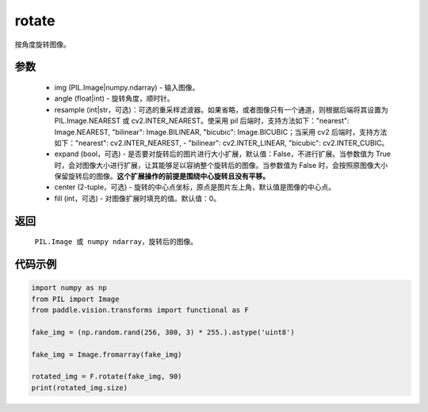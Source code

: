 .. _cn_api_vision_transforms_rotate:

rotate
-------------------------------

.. py:function:: paddle.vision.transforms.rotate(img, angle, resample=False, expand=False, center=None, fill=0)

按角度旋转图像。

参数
:::::::::

    - img (PIL.Image|numpy.ndarray) - 输入图像。
    - angle (float|int) - 旋转角度，顺时针。
    - resample (int|str，可选)：可选的重采样滤波器。如果省略，或者图像只有一个通道，则根据后端将其设置为 PIL.Image.NEAREST 或 cv2.INTER_NEAREST。使采用 pil 后端时，支持方法如下："nearest": Image.NEAREST, "bilinear": Image.BILINEAR, "bicubic": Image.BICUBIC；当采用 cv2 后端时，支持方法如下："nearest": cv2.INTER_NEAREST,  - "bilinear": cv2.INTER_LINEAR, "bicubic": cv2.INTER_CUBIC。
    - expand (bool，可选) - 是否要对旋转后的图片进行大小扩展，默认值：False，不进行扩展。当参数值为 True 时，会对图像大小进行扩展，让其能够足以容纳整个旋转后的图像。当参数值为 False 时，会按照原图像大小保留旋转后的图像。**这个扩展操作的前提是围绕中心旋转且没有平移。**
    - center (2-tuple，可选) - 旋转的中心点坐标，原点是图片左上角，默认值是图像的中心点。
    - fill (int，可选) - 对图像扩展时填充的值。默认值：0。

返回
:::::::::

    ``PIL.Image 或 numpy ndarray``，旋转后的图像。

代码示例
:::::::::

.. code-block:: python

    import numpy as np
    from PIL import Image
    from paddle.vision.transforms import functional as F

    fake_img = (np.random.rand(256, 300, 3) * 255.).astype('uint8')

    fake_img = Image.fromarray(fake_img)

    rotated_img = F.rotate(fake_img, 90)
    print(rotated_img.size)

